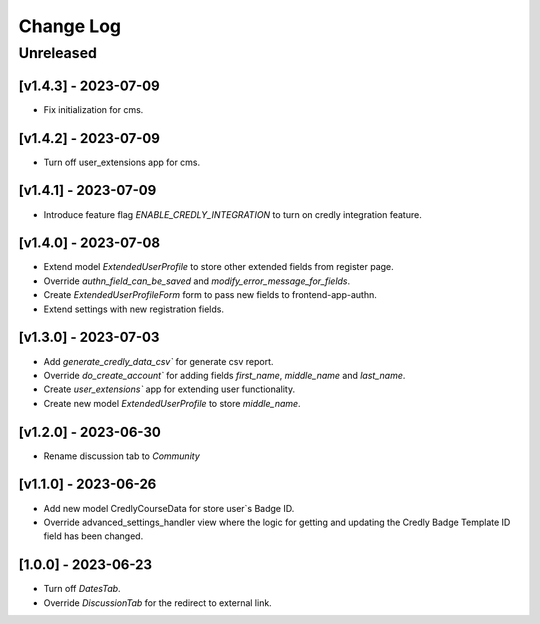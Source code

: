 Change Log
==========

..
   All enhancements and patches to nasa_edx_extensions will be documented
   in this file.  It adheres to the structure of http://keepachangelog.com/ ,
   but in reStructuredText instead of Markdown (for ease of incorporation into
   Sphinx documentation and the PyPI description).

   This project adheres to Semantic Versioning (http://semver.org/).
.. There should always be an "Unreleased" section for changes pending release.
Unreleased
----------

[v1.4.3] - 2023-07-09
~~~~~~~~~~~~~~~~~~~~~
* Fix initialization for cms.

[v1.4.2] - 2023-07-09
~~~~~~~~~~~~~~~~~~~~~
* Turn off user_extensions app for cms.

[v1.4.1] - 2023-07-09
~~~~~~~~~~~~~~~~~~~~~
* Introduce feature flag `ENABLE_CREDLY_INTEGRATION` to turn on credly integration feature.

[v1.4.0] - 2023-07-08
~~~~~~~~~~~~~~~~~~~~~
* Extend model `ExtendedUserProfile` to store other extended fields from register page.
* Override `authn_field_can_be_saved` and `modify_error_message_for_fields`.
* Create `ExtendedUserProfileForm` form to pass new fields to frontend-app-authn.
* Extend settings with new registration fields.

[v1.3.0] - 2023-07-03
~~~~~~~~~~~~~~~~~~~~~
* Add `generate_credly_data_csv`` for generate csv report.
* Override `do_create_account`` for adding
  fields `first_name`, `middle_name` and `last_name`.
* Create `user_extensions`` app for extending user functionality.
* Create new model `ExtendedUserProfile` to store `middle_name`.

[v1.2.0] - 2023-06-30
~~~~~~~~~~~~~~~~~~~~~
* Rename discussion tab to `Community`

[v1.1.0] - 2023-06-26
~~~~~~~~~~~~~~~~~~~~~
* Add new model CredlyCourseData for store user`s Badge ID.
* Override advanced_settings_handler view
  where the logic for getting and updating the Credly Badge Template ID field
  has been changed.

[1.0.0] - 2023-06-23
~~~~~~~~~~~~~~~~~~~~~~~~~~~~~~~~~~~~~~~~~~~~~~~~
* Turn off `DatesTab`.
* Override `DiscussionTab` for the redirect to external link.
